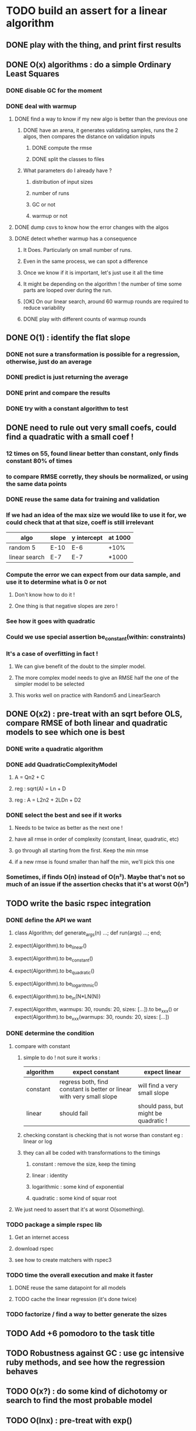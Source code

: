 * TODO build an assert for a linear algorithm
** DONE play with the thing, and print first results
** DONE O(x) algorithms : do a simple Ordinary Least Squares
*** DONE disable GC for the moment
*** DONE deal with warmup
**** DONE find a way to know if my new algo is better than the previous one
***** DONE have an arena, it generates validating samples, runs the 2 algos, then compares the distance on validation inputs
****** DONE compute the rmse
****** DONE split the classes to files
***** What parameters do I already have ?
****** distribution of input sizes
****** number of runs
****** GC or not
****** warmup or not
**** DONE dump csvs to know how the error changes with the algos
**** DONE detect whether warmup has a consequence
***** It Does. Particularly on small number of runs.
***** Even in the same process, we can spot a difference
***** Once we know if it is important, let's just use it all the time
***** It might be depending on the algorithm ! the number of time some parts are looped over during the run.
***** [OK] On our linear search, around 60 warmup rounds are required to reduce variability
***** DONE play with different counts of warmup rounds
** DONE O(1) : identify the flat slope
*** DONE not sure a transformation is possible for a regression, otherwise, just do an average
*** DONE predict is just returning the average
*** DONE print and compare the results
*** DONE try with a constant algorithm to test
** DONE need to rule out very small coefs, could find a quadratic with a small coef !
*** 12 times on 55, found linear better than constant, only finds constant 80% of times
*** to compare RMSE corretly, they shouls be normalized, or using the same data points
*** DONE reuse the same data for training and validation
*** If we had an idea of the max size we would like to use it for, we could check that at that size, coeff is still irrelevant
| algo          | slope | y intercept | at 1000 |
|---------------+-------+-------------+---------|
| random 5      | E-10  | E-6         | +10%    |
| linear search | E-7   | E-7         | *1000   |
*** Compute the error we can expect from our data sample, and use it to determine what is 0 or not
**** Don't know how to do it !
**** One thing is that negative slopes are zero !
*** See how it goes with quadratic
*** Could we use special assertion be_constant(within: constraints)
*** It's a case of overfitting in fact !
**** We can give benefit of the doubt to the simpler model.
**** The more complex model needs to give an RMSE half the one of the simpler model to be selected
**** This works well on practice with Random5 and LinearSearch
** DONE O(x2) : pre-treat with an sqrt before OLS, compare RMSE of both linear and quadratic models to see which one is best
*** DONE write a quadratic algorithm
*** DONE add QuadraticComplexityModel
**** A = Qn2 + C
**** reg : sqrt(A) = Ln + D
**** reg : A = L2n2 + 2LDn + D2
*** DONE select the best and see if it works
**** Needs to be twice as better as the next one !
**** have all rmse in order of complexity (constant, linear, quadratic, etc)
**** go through all starting from the first. Keep the min rmse
**** if a new rmse is found smaller than half the min, we'll pick this one
*** Sometimes, if finds O(n) instead of O(n²). Maybe that's not so much of an issue if the assertion checks that it's at worst O(n²)
** TODO write the basic rspec integration
*** DONE define the API we want
**** class Algorithm; def generate_args(n) ...; def run(args) ...; end;
**** expect(Algorithm).to be_linear()
**** expect(Algorithm).to be_constant()
**** expect(Algorithm).to be_quadratic()
**** expect(Algorithm).to be_logarithmic()
**** expect(Algorithm).to be_in(N*LN(N))
**** expect(Algorithm, warmups: 30, rounds: 20, sizes: [...]).to be_xxx() or expect(Algorithm).to be_xxx(warmups: 30, rounds: 20, sizes: [...])
*** DONE determine the condition
**** compare with constant
***** simple to do ! not sure it works :
| algorithm | expect constant                                                       | expect linear                         |
|-----------+-----------------------------------------------------------------------+---------------------------------------|
| constant  | regress both, find constant is better or linear with very small slope | will find a very small slope          |
| linear    | should fail                                                           | should pass, but might be quadratic ! |
***** checking constant is checking that is not worse than constant eg : linear or log
***** they can all be coded with transformations to the timings
****** constant : remove the size, keep the timing
****** linear : identity
****** logarithmic : some kind of exponential
****** quadratic : some kind of squar root
**** We just need to assert that it's at worst O(something).
*** TODO package a simple rspec lib
**** Get an internet access
**** download rspec
**** see how to create matchers with rspec3
*** TODO time the overall execution and make it faster
**** DONE reuse the same datapoint for all models
**** TODO cache the linear regression (it's done twice)
*** TODO factorize / find a way to better generate the sizes
** TODO Add +6 pomodoro to the task title
** TODO Robustness against GC : use gc intensive ruby methods, and see how the regression behaves
** TODO O(x?) : do some kind of dichotomy or search to find the most probable model
** TODO O(lnx) : pre-treat with exp()
** TODO O(?lnx) : use exp, then a search for the coefficient (aka polynomial)
** TODO O(xlnx) : there is no well known inverse for that, we can compute it numericaly though

